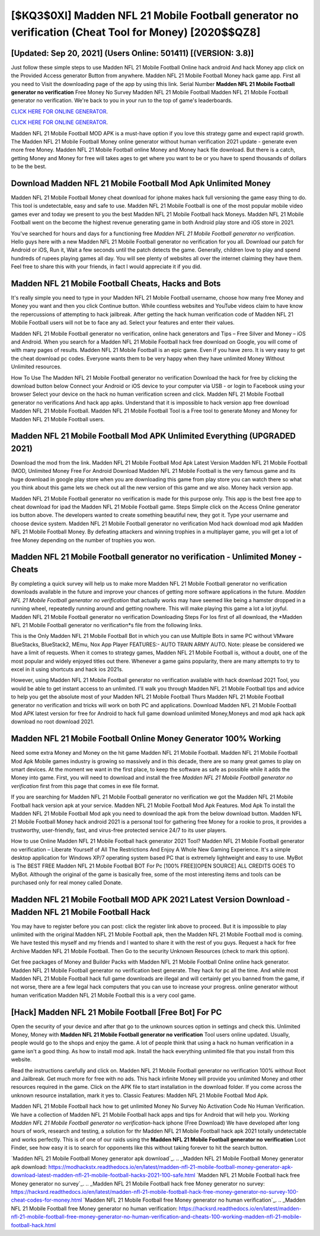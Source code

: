 [$KQ3$0XI] Madden NFL 21 Mobile Football generator no verification (Cheat Tool for Money) [2020$$QZ8]
=========

[Updated: Sep 20, 2021] (Users Online: 501411) [(VERSION: 3.8)]
---------

Just follow these simple steps to use Madden NFL 21 Mobile Football Online hack android And hack Money app click on the Provided Access generator Button from anywhere.  Madden NFL 21 Mobile Football Money hack game app.  First all you need to Visit the downloading page of the app by using this link.  Serial Number **Madden NFL 21 Mobile Football generator no verification** Free Money No Survey Madden NFL 21 Mobile Football Madden NFL 21 Mobile Football generator no verification.  We're back to you in your run to the top of game's leaderboards.

`CLICK HERE FOR ONLINE GENERATOR`_.

.. _CLICK HERE FOR ONLINE GENERATOR: http://stardld.xyz/8f0cded

`CLICK HERE FOR ONLINE GENERATOR`_.

.. _CLICK HERE FOR ONLINE GENERATOR: http://stardld.xyz/8f0cded

Madden NFL 21 Mobile Football MOD APK is a must-have option if you love this strategy game and expect rapid growth.  The Madden NFL 21 Mobile Football Money online generator without human verification 2021 update - generate even more free Money.  Madden NFL 21 Mobile Football online Money and Money hack file download.  But there is a catch, getting Money and Money for free will takes ages to get where you want to be or you have to spend thousands of dollars to be the best.

Download Madden NFL 21 Mobile Football Mod Apk Unlimited Money
---------

Madden NFL 21 Mobile Football Money cheat download for iphone makes hack full versioning the game easy thing to do.  This tool is undetectable, easy and safe to use.  Madden NFL 21 Mobile Football is one of the most popular mobile video games ever and today we present to you the best Madden NFL 21 Mobile Football hack Moneys.  Madden NFL 21 Mobile Football went on the become the highest revenue generating game in both Android play store and iOS store in 2021.

You've searched for hours and days for a functioning free *Madden NFL 21 Mobile Football generator no verification*. Hello guys here with a new Madden NFL 21 Mobile Football generator no verification for you all.  Download our patch for Android or iOS, Run it, Wait a few seconds until the patch detects the game.  Generally, children love to play and spend hundreds of rupees playing games all day. You will see plenty of websites all over the internet claiming they have them. Feel free to share this with your friends, in fact I would appreciate it if you did.


Madden NFL 21 Mobile Football Cheats, Hacks and Bots
---------

It's really simple you need to type in your Madden NFL 21 Mobile Football username, choose how many free Money and Money you want and then you click Continue button.  While countless websites and YouTube videos claim to have know the repercussions of attempting to hack jailbreak.  After getting the hack human verification code of Madden NFL 21 Mobile Football users will not be to face any ad. Select your features and enter their values.

Madden NFL 21 Mobile Football generator no verification, online hack generators and Tips – Free Silver and Money – iOS and Android. When you search for a Madden NFL 21 Mobile Football hack free download on Google, you will come of with many pages of results. Madden NFL 21 Mobile Football is an epic game.  Even if you have zero. It is very easy to get the cheat download pc codes.  Everyone wants them to be very happy when they have unlimited Money Without Unlimited resources.

How To Use The Madden NFL 21 Mobile Football generator no verification Download the hack for free by clicking the download button below Connect your Android or iOS device to your computer via USB - or login to Facebook using your browser Select your device on the hack no human verification screen and click. Madden NFL 21 Mobile Football generator no verifications And hack app apks.  Understand that it is impossible to hack version app free download Madden NFL 21 Mobile Football.  Madden NFL 21 Mobile Football Tool is a Free tool to generate Money and Money for Madden NFL 21 Mobile Football users.

Madden NFL 21 Mobile Football Mod APK Unlimited Everything (UPGRADED 2021)
---------

Download the mod from the link.  Madden NFL 21 Mobile Football Mod Apk Latest Version Madden NFL 21 Mobile Football (MOD, Unlimited Money Free For Android Download Madden NFL 21 Mobile Football is the very famous game and its huge download in google play store when you are downloading this game from play store you can watch there so what you think about this game lets we check out all the new version of this game and we also. Money hack version app.

Madden NFL 21 Mobile Football generator no verification is made for this purpose only.  This app is the best free app to cheat download for ipad the Madden NFL 21 Mobile Football game.  Steps Simple click on the Access Online generator ios button above.  The developers wanted to create something beautiful new, they got it.  Type your username and choose device system. Madden NFL 21 Mobile Football generator no verification Mod hack download mod apk Madden NFL 21 Mobile Football Money.  By defeating attackers and winning trophies in a multiplayer game, you will get a lot of free Money depending on the number of trophies you won.

Madden NFL 21 Mobile Football generator no verification - Unlimited Money - Cheats
---------

By completing a quick survey will help us to make more Madden NFL 21 Mobile Football generator no verification downloads available in the future and improve your chances of getting more software applications in the future. *Madden NFL 21 Mobile Football generator no verification* that actually works may have seemed like being a hamster dropped in a running wheel, repeatedly running around and getting nowhere.  This will make playing this game a lot a lot joyful.  Madden NFL 21 Mobile Football generator no verification Downloading Steps For Ios first of all download, the *Madden NFL 21 Mobile Football generator no verification*s file from the following links.

This is the Only Madden NFL 21 Mobile Football Bot in which you can use Multiple Bots in same PC without VMware BlueStacks, BlueStack2, MEmu, Nox App Player FEATURES:- AUTO TRAIN ARMY AUTO. Note: please be considered we have a limit of requests. When it comes to strategy games, Madden NFL 21 Mobile Football is, without a doubt, one of the most popular and widely enjoyed titles out there.  Whenever a game gains popularity, there are many attempts to try to excel in it using shortcuts and hack ios 2021s.

However, using Madden NFL 21 Mobile Football generator no verification available with hack download 2021 Tool, you would be able to get instant access to an unlimited. I'll walk you through Madden NFL 21 Mobile Football tips and advice to help you get the absolute most of your Madden NFL 21 Mobile Football Thurs Madden NFL 21 Mobile Football generator no verification and tricks will work on both PC and applications. Download Madden NFL 21 Mobile Football Mod APK latest version for free for Android to hack full game download unlimited Money,Moneys and  mod apk hack apk download no root download 2021.

Madden NFL 21 Mobile Football Online Money Generator 100% Working
---------

Need some extra Money and Money on the hit game Madden NFL 21 Mobile Football.  Madden NFL 21 Mobile Football Mod Apk Mobile games industry is growing so massively and in this decade, there are so many great games to play on smart devices. At the moment we want in the first place, to keep the software as safe as possible while it adds the Money into game. First, you will need to download and install the free *Madden NFL 21 Mobile Football generator no verification* first from this page that comes in exe file format.

If you are searching for ‎Madden NFL 21 Mobile Football generator no verification we got the ‎Madden NFL 21 Mobile Football hack version apk at your service.  Madden NFL 21 Mobile Football Mod Apk Features. Mod Apk To install the Madden NFL 21 Mobile Football Mod apk you need to download the apk from the below download button.  Madden NFL 21 Mobile Football Money hack android 2021 is a personal tool for gathering free Money for a rookie to pros, it provides a trustworthy, user-friendly, fast, and virus-free protected service 24/7 to its user players.

How to use Online Madden NFL 21 Mobile Football hack generator 2021 Tool? Madden NFL 21 Mobile Football generator no verification – Liberate Yourself of All The Restrictions And Enjoy A Whole New Gaming Experience. It's a simple desktop application for Windows XP/7 operating system based PC that is extremely lightweight and easy to use.  MyBot is The BEST FREE Madden NFL 21 Mobile Football BOT For Pc [100% FREE][OPEN SOURCE] ALL CREDITS GOES TO MyBot. Although the original of the game is basically free, some of the most interesting items and tools can be purchased only for real money called Donate.

Madden NFL 21 Mobile Football MOD APK 2021 Latest Version Download -Madden NFL 21 Mobile Football Hack
---------

You may have to register before you can post: click the register link above to proceed.  But it is impossible to play unlimited with the original Madden NFL 21 Mobile Football apk, then the Madden NFL 21 Mobile Football mod is coming.  We have tested this myself and my friends and I wanted to share it with the rest of you guys.  Request a hack for free Archive Madden NFL 21 Mobile Football.  Then Go to the security Unknown Resources (check to mark this option).

Get free packages of Money and Builder Packs with Madden NFL 21 Mobile Football Online online hack generator. Madden NFL 21 Mobile Football generator no verification best generate.  They hack for pc all the time. And while most Madden NFL 21 Mobile Football hack full game downloads are illegal and will certainly get you banned from the game, if not worse, there are a few legal hack computers that you can use to increase your progress. online generator without human verification Madden NFL 21 Mobile Football this is a very cool game.

[Hack] Madden NFL 21 Mobile Football [Free Bot] For PC
---------

Open the security of your device and after that go to the unknown sources option in settings and check this.  Unlimited Money, Money with **Madden NFL 21 Mobile Football generator no verification** Tool users online updated.  Usually, people would go to the shops and enjoy the game.  A lot of people think that using a hack no human verification in a game isn't a good thing.  As how to install mod apk. Install the hack everything unlimited file that you install from this website.

Read the instructions carefully and click on. Madden NFL 21 Mobile Football generator no verification 100% without Root and Jailbreak. Get much more for free with no ads.  This hack infinite Money will provide you unlimited Money and other resources required in the game.  Click on the APK file to start installation in the download folder. If you come across the unknown resource installation, mark it yes to. Classic Features: Madden NFL 21 Mobile Football  Mod Apk.

Madden NFL 21 Mobile Football hack how to get unlimited Money No Survey No Activation Code No Human Verification.  We have a collection of Madden NFL 21 Mobile Football hack apps and tips for Android that will help you. Working *Madden NFL 21 Mobile Football generator no verification*-hack iphone (Free Download) We have developed after long hours of work, research and testing, a solution for thr Madden NFL 21 Mobile Football hack apk 2021 totally undetectable and works perfectly.  This is of one of our raids using the **Madden NFL 21 Mobile Football generator no verification** Loot Finder, see how easy it is to search for opponents like this without taking forever to hit the search button.

`Madden NFL 21 Mobile Football Money generator apk download`_.
.. _Madden NFL 21 Mobile Football Money generator apk download: https://modhackstx.readthedocs.io/en/latest/madden-nfl-21-mobile-football-money-generator-apk-download-latest-madden-nfl-21-mobile-football-hacks-2021-100-safe.html
`Madden NFL 21 Mobile Football hack free Money generator no survey`_.
.. _Madden NFL 21 Mobile Football hack free Money generator no survey: https://hacksrd.readthedocs.io/en/latest/madden-nfl-21-mobile-football-hack-free-money-generator-no-survey-100-cheat-codes-for-money.html
`Madden NFL 21 Mobile Football free Money generator no human verification`_.
.. _Madden NFL 21 Mobile Football free Money generator no human verification: https://hacksrd.readthedocs.io/en/latest/madden-nfl-21-mobile-football-free-money-generator-no-human-verification-and-cheats-100-working-madden-nfl-21-mobile-football-hack.html